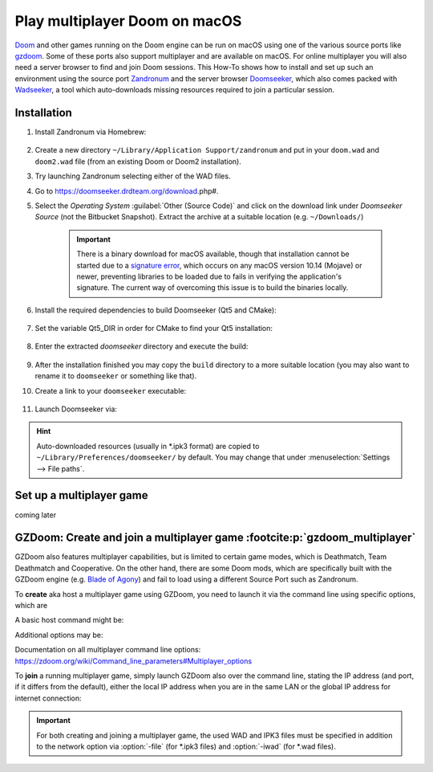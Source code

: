 Play multiplayer Doom on macOS
------------------------------
`Doom`_ and other games running on the Doom engine can be run on macOS using one
of the various source ports like `gzdoom`_. Some of these ports also support
multiplayer and are available on macOS. For online multiplayer you will also need
a server browser to find and join Doom sessions. This How-To shows how to install
and set up such an environment using the source port `Zandronum`_ and the server
browser `Doomseeker`_, which also comes packed with `Wadseeker`_, a tool which
auto-downloads missing resources required to join a particular session.

Installation
````````````
#. Install Zandronum via Homebrew:

    .. prompt:: bash

        brew install zandronum

#. Create a new directory ``~/Library/Application Support/zandronum`` and put in your
   ``doom.wad`` and ``doom2.wad`` file (from an existing Doom or Doom2 installation).
#. Try launching Zandronum selecting either of the WAD files.
#. Go to https://doomseeker.drdteam.org/download.php#.
#. Select the *Operating System* :guilabel:`Other (Source Code)` and click on the
   download link under *Doomseeker Source* (not the Bitbucket Snapshot). Extract the
   archive at a suitable location (e.g. ``~/Downloads/``)

    .. important::

        There is a binary download for macOS available, though that installation
        cannot be started due to a `signature error`_, which occurs on any macOS version
        10.14 (Mojave) or newer, preventing libraries to be loaded due to fails in
        verifying the application's signature. The current way of overcoming this
        issue is to build the binaries locally.

#. Install the required dependencies to build Doomseeker (Qt5 and CMake):

    .. prompt:: bash

        brew install cmake qt5

#. Set the variable Qt5_DIR in order for CMake to find your Qt5 installation:

    .. prompt:: bash

        export Qt5_DIR="/usr/local/opt/qt@5/"

#. Enter the extracted *doomseeker* directory and execute the build:

    .. prompt:: bash

        mkdir build
        cd build
        cmake ..
        make
        sudo make install

#. After the installation finished you may copy the ``build`` directory to a
   more suitable location (you may also want to rename it to ``doomseeker`` or
   something like that).
#. Create a link to your ``doomseeker`` executable:

    .. prompt:: bash

        ln -s /path/to/my/doomseeker/dir/doomseeker /usr/local/bin/doomseeker

#. Launch Doomseeker via:

    .. prompt:: bash

        doomseeker

.. hint::

    Auto-downloaded resources (usually in \*.ipk3 format) are copied to
    ``~/Library/Preferences/doomseeker/`` by default. You may change that
    under :menuselection:`Settings --> File paths`.

.. _Doom: https://www.pcgamingwiki.com/wiki/Doom_(1993)
.. _gzdoom: https://zdoom.org/downloads
.. _Zandronum: https://zandronum.com/
.. _Doomseeker: https://doomseeker.drdteam.org/
.. _Wadseeker: https://doomseeker.drdteam.org/wadseeker.php
.. _signature error: https://zandronum.com/tracker/view.php?id=4018

Set up a multiplayer game
`````````````````````````
coming later

GZDoom: Create and join a multiplayer game :footcite:p:`gzdoom_multiplayer`
```````````````````````````````````````````````````````````````````````````
GZDoom also features multiplayer capabilities, but is limited to certain game modes,
which is Deathmatch, Team Deathmatch and Cooperative. On the other hand, there are
some Doom mods, which are specifically built with the GZDoom engine (e.g. `Blade of Agony`_)
and fail to load using a different Source Port such as Zandronum.

To **create** aka host a multiplayer game using GZDoom, you need to launch it via the command
line using specific options, which are

.. option:: -host <min_players>

    ``<min_players>`` the minimum amount of participants (including the host) before the
    game is started

.. option:: -useip <IP_ADDRESS>

    This defines the IP address, which other players can connect to in order to join the
    game session. For LAN matches, use your local IP address (e.g. 192.168.178.50) and for
    Internet games, specify your global IP address (e.g. determine it on https://www.ipchicken.com/).

    .. important::

        For internet games, you may have to enable port forwarding for your machine in your
        router configuration. GZDoom uses port 5029 as default (you may define a different
        port via the :option:`-port` option) for which it needs forwarding on **UDP**
        traffic. For security reasons, you should disable the forward again after the game session.

.. option:: -netmode <num>

    Defines the network mode: ``0`` for *Peer-to-Peer*, which is recommended when having
    a slower internet connection or when only two people are playing, and ``1`` which should
    only be used when having a faster internet connection (10 Gb/s or more) or when
    creating a game with three or more people (people other than the host may leave the
    session without aborting it). Find more info `here <network_modes>`_.

A basic host command might be:

.. prompt:: bash

    gzdoom -host 2 -useip 192.168.178.50 -netmode 0

Additional options may be:

.. option:: -deathmatch

    Defines that this game session is of type **Deathmatch**. If this option is not passed, the game mode
    will be *Cooperative*.

.. option:: -warp <m>

    Directly launch a specific map. Depending on the launched game the style is ``ExMx``
    (e.g. E1M1 for first map of episode 1) or simply ``xx`` (e.g. 24 for map 24). See more
    at https://zdoom.org/wiki/Command_line_parameters#Multiplayer_options. Alternatively,
    you may use the :option:`+map` option.

Documentation on all multiplayer command line options: https://zdoom.org/wiki/Command_line_parameters#Multiplayer_options

To **join** a running multiplayer game, simply launch GZDoom also over the command line, stating
the IP address (and port, if it differs from the default), either the local IP address when
you are in the same LAN or the global IP address for internet connection:

.. prompt::

    gzdoom -join <HOST_IP_ADDRESS>

.. important::

    For both creating and joining a multiplayer game, the used WAD and IPK3 files must be
    specified in addition to the network option via :option:`-file` (for \*.ipk3 files) and
    :option:`-iwad` (for \*.wad files).

.. _Blade of Agony: https://boa.realm667.com/
.. _network_modes: https://zdoom.org/wiki/Multiplayer#Network_modes

.. footbibliography::